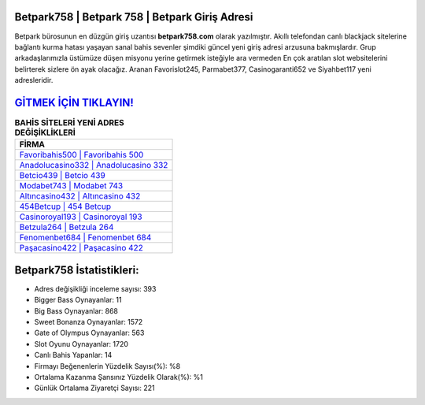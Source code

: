 ﻿Betpark758 | Betpark 758 | Betpark Giriş Adresi
===================================

.. image:: images/betpark-giris.jpg
   :width: 600
   
Betpark bürosunun en düzgün giriş uzantısı **betpark758.com** olarak yazılmıştır. Akıllı telefondan canlı blackjack sitelerine bağlantı kurma hatası yaşayan sanal bahis sevenler şimdiki güncel yeni giriş adresi arzusuna bakmışlardır. Grup arkadaşlarımızla üstümüze düşen misyonu yerine getirmek isteğiyle ara vermeden En çok aratılan slot websitelerini belirterek sizlere ön ayak olacağız. Aranan Favorislot245, Parmabet377, Casinogaranti652 ve Siyahbet117 yeni adresleridir.

`GİTMEK İÇİN TIKLAYIN! <https://cutt.ly/QwVVg2Vk>`_
==============

.. list-table:: **BAHİS SİTELERİ YENİ ADRES DEĞİŞİKLİKLERİ**
   :widths: 100
   :header-rows: 1

   * - FİRMA
   * - `Favoribahis500 | Favoribahis 500 <favoribahis500-favoribahis-500-favoribahis-giris-adresi.html>`_
   * - `Anadolucasino332 | Anadolucasino 332 <anadolucasino332-anadolucasino-332-anadolucasino-giris-adresi.html>`_
   * - `Betcio439 | Betcio 439 <betcio439-betcio-439-betcio-giris-adresi.html>`_	 
   * - `Modabet743 | Modabet 743 <modabet743-modabet-743-modabet-giris-adresi.html>`_	 
   * - `Altıncasino432 | Altıncasino 432 <altincasino432-altincasino-432-altincasino-giris-adresi.html>`_ 
   * - `454Betcup | 454 Betcup <454betcup-454-betcup-betcup-giris-adresi.html>`_
   * - `Casinoroyal193 | Casinoroyal 193 <casinoroyal193-casinoroyal-193-casinoroyal-giris-adresi.html>`_	 
   * - `Betzula264 | Betzula 264 <betzula264-betzula-264-betzula-giris-adresi.html>`_
   * - `Fenomenbet684 | Fenomenbet 684 <fenomenbet684-fenomenbet-684-fenomenbet-giris-adresi.html>`_
   * - `Paşacasino422 | Paşacasino 422 <pasacasino422-pasacasino-422-pasacasino-giris-adresi.html>`_
	 
Betpark758 İstatistikleri:
===================================	 
* Adres değişikliği inceleme sayısı: 393
* Bigger Bass Oynayanlar: 11
* Big Bass Oynayanlar: 868
* Sweet Bonanza Oynayanlar: 1572
* Gate of Olympus Oynayanlar: 563
* Slot Oyunu Oynayanlar: 1720
* Canlı Bahis Yapanlar: 14
* Firmayı Beğenenlerin Yüzdelik Sayısı(%): %8
* Ortalama Kazanma Şansınız Yüzdelik Olarak(%): %1
* Günlük Ortalama Ziyaretçi Sayısı: 221
